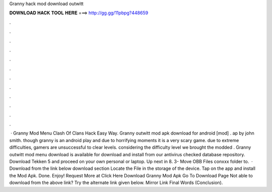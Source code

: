 Granny hack mod download outwitt

𝐃𝐎𝐖𝐍𝐋𝐎𝐀𝐃 𝐇𝐀𝐂𝐊 𝐓𝐎𝐎𝐋 𝐇𝐄𝐑𝐄 ===> http://gg.gg/11pbpg?448659

.

.

.

.

.

.

.

.

.

.

.

.

 · Granny Mod Menu Clash Of Clans Hack Easy Way. Granny outwitt mod apk download for android [mod] . ap by john smith. though granny is an android play and due to horrifying moments it is a very scary game. due to extreme difficulties, gamers are unsuccessful to clear levels. considering the difficulty level we brought the modded . Granny outwitt mod menu download is available for download and install from our antivirus checked database repository. Download Tekken 5 and proceed on your own personal or laptop. Up next in 8. 3- Move OBB Files conxxx folder to.  · Download from the link below download section Locate the File in the storage of the device. Tap on the app and install the Mod Apk. Done. Enjoy! Request More at Click Here Download Granny Mod Apk Go To Download Page Not able to download from the above link? Try the alternate link given below. Mirror Link Final Words (Conclusion).